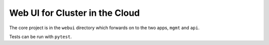 Web UI for Cluster in the Cloud
===============================

The core project is in the ``webui`` directory which forwards on to the two apps,
``mgmt`` and ``api``.

Tests can be run with ``pytest``.

